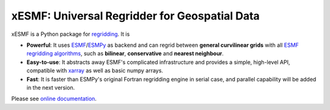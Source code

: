 xESMF: Universal Regridder for Geospatial Data
==============================================

|pypi| |Build Status| |codecov| |docs| |license| |DOI|

xESMF is a Python package for
`regridding <https://climatedataguide.ucar.edu/climate-data-tools-and-analysis/regridding-overview>`_.
It is

- **Powerful**: It uses ESMF_/ESMPy_ as backend and can regrid between **general curvilinear grids**
  with all `ESMF regridding algorithms <https://www.earthsystemcog.org/projects/esmf/regridding>`_,
  such as **bilinear**, **conservative** and **nearest neighbour**.
- **Easy-to-use**: It abstracts away ESMF's complicated infrastructure
  and provides a simple, high-level API, compatible with xarray_ as well as basic numpy arrays.
- **Fast**: It is faster than ESMPy's original Fortran regridding engine in serial case,
  and parallel capability will be added in the next version.

Please see `online documentation <http://xesmf.readthedocs.io/en/latest/>`_.


.. _ESMF: https://www.earthsystemcog.org/projects/esmf/
.. _ESMPy: https://www.earthsystemcog.org/projects/esmpy/
.. _xarray: http://xarray.pydata.org

.. |pypi| image:: https://badge.fury.io/py/xesmf.svg
   :target: https://badge.fury.io/py/xesmf
   :alt: pypi package

.. |Build Status| image:: https://api.travis-ci.org/JiaweiZhuang/xESMF.svg
   :target: https://travis-ci.org/JiaweiZhuang/xESMF
   :alt: travis-ci build status

.. |codecov| image:: https://codecov.io/gh/JiaweiZhuang/xESMF/branch/master/graph/badge.svg
   :target: https://codecov.io/gh/JiaweiZhuang/xESMF
   :alt: code coverage

.. |docs| image:: https://readthedocs.org/projects/xesmf/badge/?version=latest
   :target: http://xesmf.readthedocs.io/en/latest/?badge=latest
   :alt: documentation status

.. |license| image:: https://img.shields.io/badge/License-MIT-blue.svg
   :target: https://github.com/JiaweiZhuang/xESMF/blob/master/LICENSE
   :alt: license

.. |DOI| image:: https://zenodo.org/badge/101709596.svg
   :target: https://zenodo.org/badge/latestdoi/101709596
   :alt: DOI

